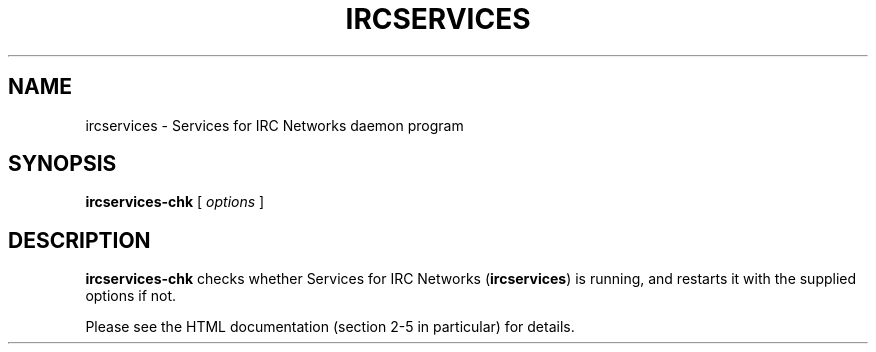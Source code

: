 .TH IRCSERVICES 8 "Services for IRC Networks" "" \" -*- nroff -*-
.SH NAME
ircservices \- Services for IRC Networks daemon program
.SH SYNOPSIS
.B ircservices-chk
[
.I options
]
.SH DESCRIPTION
\fBircservices-chk\fR checks whether Services for IRC Networks
(\fBircservices\fR) is running, and restarts it with the supplied options
if not.
.PP
Please see the HTML documentation (section 2-5 in particular) for details.
